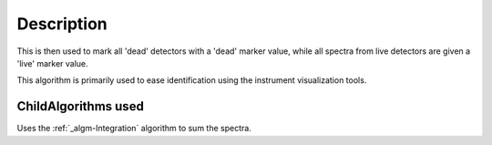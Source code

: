 .. algorithm::

.. summary::

.. alias::

.. properties::

Description
-----------

This is then used to mark all 'dead' detectors with a 'dead' marker
value, while all spectra from live detectors are given a 'live' marker
value.

This algorithm is primarily used to ease identification using the
instrument visualization tools.

ChildAlgorithms used
####################

Uses the :ref:`_algm-Integration` algorithm to sum the spectra.

.. categories::
